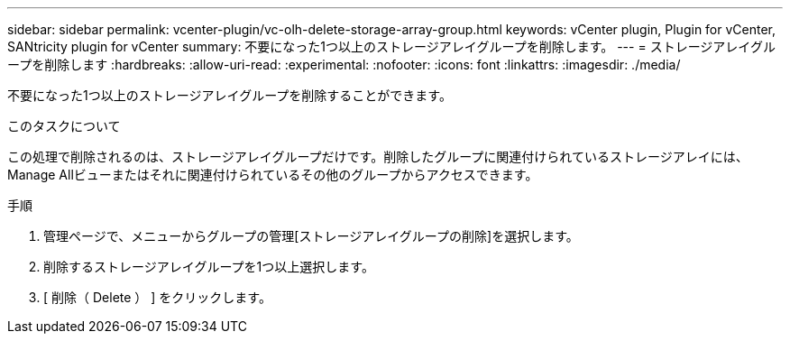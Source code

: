 ---
sidebar: sidebar 
permalink: vcenter-plugin/vc-olh-delete-storage-array-group.html 
keywords: vCenter plugin, Plugin for vCenter, SANtricity plugin for vCenter 
summary: 不要になった1つ以上のストレージアレイグループを削除します。 
---
= ストレージアレイグループを削除します
:hardbreaks:
:allow-uri-read: 
:experimental: 
:nofooter: 
:icons: font
:linkattrs: 
:imagesdir: ./media/


[role="lead"]
不要になった1つ以上のストレージアレイグループを削除することができます。

.このタスクについて
この処理で削除されるのは、ストレージアレイグループだけです。削除したグループに関連付けられているストレージアレイには、Manage Allビューまたはそれに関連付けられているその他のグループからアクセスできます。

.手順
. 管理ページで、メニューからグループの管理[ストレージアレイグループの削除]を選択します。
. 削除するストレージアレイグループを1つ以上選択します。
. [ 削除（ Delete ） ] をクリックします。

